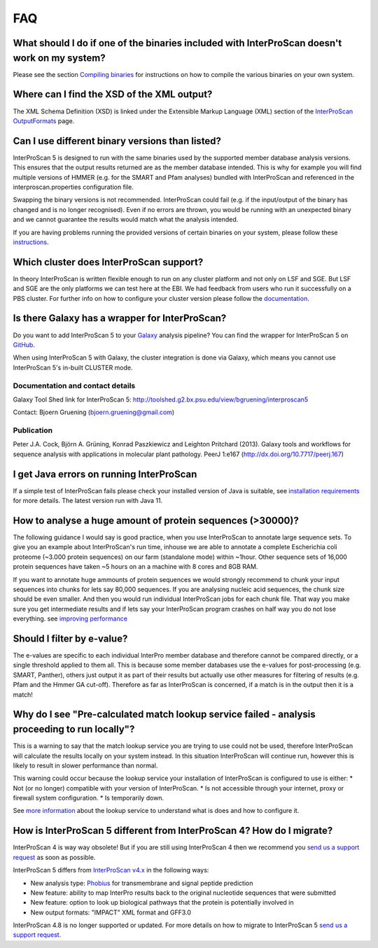FAQ
===

What should I do if one of the binaries included with InterProScan doesn't work on my system?
~~~~~~~~~~~~~~~~~~~~~~~~~~~~~~~~~~~~~~~~~~~~~~~~~~~~~~~~~~~~~~~~~~~~~~~~~~~~~~~~~~~~~~~~~~~~~~~

Please see the section `Compiling binaries <CompilingBinaries.html>`__ for
instructions on how to compile the various binaries on your own system.

Where can I find the XSD of the XML output?
~~~~~~~~~~~~~~~~~~~~~~~~~~~~~~~~~~~~~~~~~~~

The XML Schema Definition (XSD) is linked under the Extensible Markup
Language (XML) section of the
`InterProScan OutputFormats <OutputFormats.html>`__ page.

Can I use different binary versions than listed?
~~~~~~~~~~~~~~~~~~~~~~~~~~~~~~~~~~~~~~~~~~~~~~~~

InterProScan 5 is designed to run with the same binaries used by the
supported member database analysis versions. This ensures that the
output results returned are as the member database intended. This is why
for example you will find multiple versions of HMMER (e.g. for the SMART
and Pfam analyses) bundled with InterProScan and referenced in the
interproscan.properties configuration file.

Swapping the binary versions is not recommended. InterProScan could fail
(e.g. if the input/output of the binary has changed and is no longer
recognised). Even if no errors are thrown, you would be running with an
unexpected binary and we cannot guarantee the results would match what
the analysis intended.

If you are having problems running the provided versions of certain
binaries on your system, please follow these
`instructions <CompilingBinaries.html>`__.

Which cluster does InterProScan  support?
~~~~~~~~~~~~~~~~~~~~~~~~~~~~~~~~~~~~~~~~~~

In theory InterProScan  is written flexible enough to run on any
cluster platform and not only on LSF and SGE. But LSF and SGE are the
only platforms we can test here at the EBI. We had feedback from users
who run it successfully on a PBS cluster. For further info on how to
configure your cluster version please follow the
`documentation <ClusterMode.html>`__.

Is there Galaxy has a wrapper for InterProScan?
~~~~~~~~~~~~~~~~~~~~~~~~~~~~~~~~~~~~~~~~~~~~~~~~~

Do you want to add InterProScan 5 to your
`Galaxy <http://galaxyproject.org/>`__ analysis pipeline? You can find
the wrapper for InterProScan 5 on
`GitHub <https://github.com/peterjc/bgruening_galaxytools/tree/master/iprscan5>`__.

When using InterProScan 5 with Galaxy, the cluster integration is done
via Galaxy, which means you cannot use InterProScan 5's in-built CLUSTER
mode.

Documentation and contact details
^^^^^^^^^^^^^^^^^^^^^^^^^^^^^^^^^

Galaxy Tool Shed link for InterProScan 5:
http://toolshed.g2.bx.psu.edu/view/bgruening/interproscan5

Contact: Bjoern Gruening (bjoern.gruening@gmail.com)

Publication
^^^^^^^^^^^

Peter J.A. Cock, Björn A. Grüning, Konrad Paszkiewicz and Leighton
Pritchard (2013). Galaxy tools and workflows for sequence analysis with
applications in molecular plant pathology. PeerJ 1:e167
(http://dx.doi.org/10.7717/peerj.167)

I get Java errors on running InterProScan
~~~~~~~~~~~~~~~~~~~~~~~~~~~~~~~~~~~~~~~~~~~

If a simple test of InterProScan  fails please check your installed
version of Java is suitable, see `installation
requirements <InstallationRequirements.html>`__ for more details. The latest version run with Java 11.

How to analyse a huge amount of protein sequences (>30000)?
~~~~~~~~~~~~~~~~~~~~~~~~~~~~~~~~~~~~~~~~~~~~~~~~~~~~~~~~~~~

The following guidance I would say is good practice, when you use
InterProScan to annotate large sequence sets. To give you an example
about InterProScan's run time, inhouse we are able to annotate a
complete Escherichia coli proteome (~3.000 protein sequences) on our
farm (standalone mode) within ~1hour. Other sequence sets of 16,000
protein sequences have taken ~5 hours on an a machine with 8 cores and
8GB RAM.

If you want to annotate huge ammounts of protein sequences we would
strongly recommend to chunk your input sequences into chunks for lets
say 80,000 sequences. If you are analysing nucleic acid sequences, the
chunk size should be even smaller. And then you would run individual
InterProScan jobs for each chunk file. That way you make sure you get
intermediate results and if lets say your InterProScan program crashes
on half way you do not lose everything. see `improving performance <ImprovingPerformance.html>`__

Should I filter by e-value?
~~~~~~~~~~~~~~~~~~~~~~~~~~~

The e-values are specific to each individual InterPro member database
and therefore cannot be compared directly, or a single threshold applied
to them all. This is because some member databases use the e-values for
post-processing (e.g. SMART, Panther), others just output it as part of
their results but actually use other measures for filtering of results
(e.g. Pfam and the Hmmer GA cut-off). Therefore as far as InterProScan
is concerned, if a match is in the output then it is a match!

Why do I see "Pre-calculated match lookup service failed - analysis proceeding to run locally"?
~~~~~~~~~~~~~~~~~~~~~~~~~~~~~~~~~~~~~~~~~~~~~~~~~~~~~~~~~~~~~~~~~~~~~~~~~~~~~~~~~~~~~~~~~~~~~~~

This is a warning to say that the match lookup service you are trying to
use could not be used, therefore InterProScan will calculate the results
locally on your system instead. In this situation InterProScan will
continue run, however this is likely to result in slower performance
than normal.

This warning could occur because the lookup service your installation of
InterProScan is configured to use is either: \* Not (or no longer)
compatible with your version of InterProScan. \* Is not accessible
through your internet, proxy or firewall system configuration. \* Is
temporarily down.

See `more
information <LocalLookupService.html#what-is-the-interproscan-5-lookup-service>`__
about the lookup service to understand what is does and how to configure
it.

How is InterProScan 5 different from InterProScan 4? How do I migrate?
~~~~~~~~~~~~~~~~~~~~~~~~~~~~~~~~~~~~~~~~~~~~~~~~~~~~~~~~~~~~~~~~~~~~~~
InterProScan 4 is way way obsolete! But if you are still using InterProScan 4
then we recommend you `send us a support request <Feedback.html>`__ as soon as possible.

InterProScan 5 differs from `InterProScan
v4.x <ftp://ftp.ebi.ac.uk/pub/software/unix/iprscan/>`__ in
the following ways:

-  New analysis type: `Phobius <http://phobius.sbc.su.se/>`__ for
   transmembrane and signal peptide prediction
-  New feature: ability to map InterPro results back to the original
   nucleotide sequences that were submitted
-  New feature: option to look up biological pathways that the protein
   is potentially involved in
-  New output formats: "IMPACT" XML format and GFF3.0

InterProScan 4.8 is no longer supported or updated. For more details on
how to migrate to InterProScan 5  `send us a support request <Feedback.html>`__.
